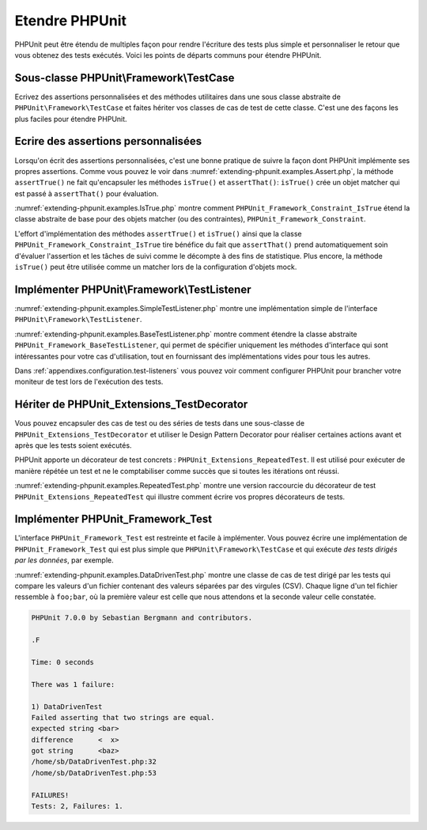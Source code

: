 

.. _extending-phpunit:

===============
Etendre PHPUnit
===============

PHPUnit peut être étendu de multiples façon pour rendre l'écriture des
tests plus simple et personnaliser le retour que vous obtenez des tests
exécutés. Voici les points de départs communs pour étendre PHPUnit.

.. _extending-phpunit.PHPUnit_Framework_TestCase:

Sous-classe PHPUnit\\Framework\\TestCase
########################################

Ecrivez des assertions personnalisées et des méthodes utilitaires dans une sous classe abstraite de
``PHPUnit\Framework\TestCase`` et faites hériter vos classes
de cas de test de cette classe. C'est une des façons les plus faciles pour
étendre PHPUnit.

.. _extending-phpunit.custom-assertions:

Ecrire des assertions personnalisées
####################################

Lorsqu'on écrit des assertions personnalisées, c'est une bonne pratique
de suivre la façon dont PHPUnit implémente ses propres assertions. Comme vous pouvez le voir dans
:numref:`extending-phpunit.examples.Assert.php`, la méthode
``assertTrue()`` ne fait qu'encapsuler les méthodes
``isTrue()`` et ``assertThat()``:
``isTrue()`` crée un objet matcher qui est passé à
``assertThat()`` pour évaluation.

.. code-block:: php
    :caption: Les méthodes assertTrue() et isTrue() de la classe PHPUnit_Framework_Assert
    :name: extending-phpunit.examples.Assert.php

    <?php
    use PHPUnit\Framework\TestCase;

    abstract class PHPUnit_Framework_Assert
    {
        // ...

        /**
         * Asserts that a condition is true.
         *
         * @param  boolean $condition
         * @param  string  $message
         * @throws PHPUnit_Framework_AssertionFailedError
         */
        public static function assertTrue($condition, $message = '')
        {
            self::assertThat($condition, self::isTrue(), $message);
        }

        // ...

        /**
         * Returns a PHPUnit_Framework_Constraint_IsTrue matcher object.
         *
         * @return PHPUnit_Framework_Constraint_IsTrue
         * @since  Method available since Release 3.3.0
         */
        public static function isTrue()
        {
            return new PHPUnit_Framework_Constraint_IsTrue;
        }

        // ...
    }?>

:numref:`extending-phpunit.examples.IsTrue.php` montre comment
``PHPUnit_Framework_Constraint_IsTrue`` étend la classe
abstraite de base pour des objets matcher (ou des contraintes),
``PHPUnit_Framework_Constraint``.

.. code-block:: php
    :caption: La classe PHPUnit_Framework_Constraint_IsTrue
    :name: extending-phpunit.examples.IsTrue.php

    <?php
    use PHPUnit\Framework\TestCase;

    class PHPUnit_Framework_Constraint_IsTrue extends PHPUnit_Framework_Constraint
    {
        /**
         * Evaluates the constraint for parameter $other. Returns true if the
         * constraint is met, false otherwise.
         *
         * @param mixed $other Value or object to evaluate.
         * @return bool
         */
        public function matches($other)
        {
            return $other === true;
        }

        /**
         * Returns a string representation of the constraint.
         *
         * @return string
         */
        public function toString()
        {
            return 'is true';
        }
    }?>

L'effort d'implémentation des méthodes ``assertTrue()`` et
``isTrue()`` ainsi que la classe
``PHPUnit_Framework_Constraint_IsTrue`` tire bénéfice du fait que
``assertThat()`` prend automatiquement soin d'évaluer l'assertion et
les tâches de suivi comme le décompte à des fins de statistique.
Plus encore, la méthode ``isTrue()`` peut être utilisée comme un matcher
lors de la configuration d'objets mock.

.. _extending-phpunit.PHPUnit_Framework_TestListener:

Implémenter PHPUnit\\Framework\\TestListener
############################################

:numref:`extending-phpunit.examples.SimpleTestListener.php`
montre une implémentation simple de l'interface
``PHPUnit\Framework\TestListener``.

.. code-block:: php
    :caption: Un simple moniteur de test
    :name: extending-phpunit.examples.SimpleTestListener.php

    <?php
    use PHPUnit\Framework\TestCase;
    use PHPUnit\Framework\TestListener;

    class SimpleTestListener implements TestListener
    {
        public function addError(PHPUnit_Framework_Test $test, Exception $e, $time)
        {
            printf("Error while running test '%s'.\n", $test->getName());
        }

        public function addFailure(PHPUnit_Framework_Test $test, PHPUnit_Framework_AssertionFailedError $e, $time)
        {
            printf("Test '%s' failed.\n", $test->getName());
        }

        public function addIncompleteTest(PHPUnit_Framework_Test $test, Exception $e, $time)
        {
            printf("Test '%s' is incomplete.\n", $test->getName());
        }

        public function addRiskyTest(PHPUnit_Framework_Test $test, Exception $e, $time)
        {
            printf("Test '%s' is deemed risky.\n", $test->getName());
        }

        public function addSkippedTest(PHPUnit_Framework_Test $test, Exception $e, $time)
        {
            printf("Test '%s' has been skipped.\n", $test->getName());
        }

        public function startTest(PHPUnit_Framework_Test $test)
        {
            printf("Test '%s' started.\n", $test->getName());
        }

        public function endTest(PHPUnit_Framework_Test $test, $time)
        {
            printf("Test '%s' ended.\n", $test->getName());
        }

        public function startTestSuite(PHPUnit_Framework_TestSuite $suite)
        {
            printf("TestSuite '%s' started.\n", $suite->getName());
        }

        public function endTestSuite(PHPUnit_Framework_TestSuite $suite)
        {
            printf("TestSuite '%s' ended.\n", $suite->getName());
        }
    }
    ?>

:numref:`extending-phpunit.examples.BaseTestListener.php`
montre comment étendre la classe abstraite
``PHPUnit_Framework_BaseTestListener``, qui permet de spécifier uniquement les méthodes d'interface
qui sont intéressantes pour votre cas d'utilisation, tout en fournissant des implémentations vides pour
tous les autres.

.. code-block:: php
    :caption: Utiliser BaseTestListener
    :name: extending-phpunit.examples.BaseTestListener.php

    <?php
    use PHPUnit\Framework\TestCase;

    class ShortTestListener extends PHPUnit_Framework_BaseTestListener
    {
        public function endTest(PHPUnit_Framework_Test $test, $time)
        {
            printf("Test '%s' ended.\n", $test->getName());
        }
    }
    ?>

Dans :ref:`appendixes.configuration.test-listeners` vous pouvez voir
comment configurer PHPUnit pour brancher votre moniteur de test lors de l'exécution
des tests.

.. _extending-phpunit.PHPUnit_Extensions_TestDecorator:

Hériter de PHPUnit_Extensions_TestDecorator
###########################################

Vous pouvez encapsuler des cas de test ou des séries de tests dans une
sous-classe de ``PHPUnit_Extensions_TestDecorator`` et utiliser
le Design Pattern Decorator pour réaliser certaines actions avant et après
que les tests soient exécutés.

PHPUnit apporte un décorateur de test concrets :
``PHPUnit_Extensions_RepeatedTest``. Il est utilisé pour
exécuter de manière répétée un test et ne le comptabiliser comme succès que si
toutes les itérations ont réussi.

:numref:`extending-phpunit.examples.RepeatedTest.php`
montre une version raccourcie du décorateur de test ``PHPUnit_Extensions_RepeatedTest``
qui illustre comment écrire vos propres décorateurs de tests.

.. code-block:: php
    :caption: Le décorateur RepeatedTest
    :name: extending-phpunit.examples.RepeatedTest.php

    <?php
    use PHPUnit\Framework\TestCase;

    require_once 'PHPUnit/Extensions/TestDecorator.php';

    class PHPUnit_Extensions_RepeatedTest extends PHPUnit_Extensions_TestDecorator
    {
        private $timesRepeat = 1;

        public function __construct(PHPUnit_Framework_Test $test, $timesRepeat = 1)
        {
            parent::__construct($test);

            if (is_integer($timesRepeat) &&
                $timesRepeat >= 0) {
                $this->timesRepeat = $timesRepeat;
            }
        }

        public function count()
        {
            return $this->timesRepeat * $this->test->count();
        }

        public function run(PHPUnit_Framework_TestResult $result = null)
        {
            if ($result === null) {
                $result = $this->createResult();
            }

            for ($i = 0; $i < $this->timesRepeat && !$result->shouldStop(); $i++) {
                $this->test->run($result);
            }

            return $result;
        }
    }
    ?>

.. _extending-phpunit.PHPUnit_Framework_Test:

Implémenter PHPUnit_Framework_Test
##################################

L'interface ``PHPUnit_Framework_Test`` est restreinte et
facile à implémenter. Vous pouvez écrire une implémentation de
``PHPUnit_Framework_Test`` qui est plus simple que
``PHPUnit\Framework\TestCase`` et qui exécute
*des tests dirigés par les données*, par exemple.

:numref:`extending-phpunit.examples.DataDrivenTest.php`
montre une classe de cas de test dirigé par les tests qui compare les valeurs d'un fichier contenant
des valeurs séparées par des virgules (CSV). Chaque ligne d'un tel fichier ressemble à
``foo;bar``, où la première valeur est celle que nous attendons
et la seconde valeur celle constatée.

.. code-block:: php
    :caption: Un test dirigé par les données
    :name: extending-phpunit.examples.DataDrivenTest.php

    <?php
    use PHPUnit\Framework\TestCase;

    class DataDrivenTest implements PHPUnit_Framework_Test
    {
        private $lines;

        public function __construct($dataFile)
        {
            $this->lines = file($dataFile);
        }

        public function count()
        {
            return 1;
        }

        public function run(PHPUnit_Framework_TestResult $result = null)
        {
            if ($result === null) {
                $result = new PHPUnit_Framework_TestResult;
            }

            foreach ($this->lines as $line) {
                $result->startTest($this);
                PHP_Timer::start();
                $stopTime = null;

                list($expected, $actual) = explode(';', $line);

                try {
                    PHPUnit_Framework_Assert::assertEquals(
                      trim($expected), trim($actual)
                    );
                }

                catch (PHPUnit_Framework_AssertionFailedError $e) {
                    $stopTime = PHP_Timer::stop();
                    $result->addFailure($this, $e, $stopTime);
                }

                catch (Exception $e) {
                    $stopTime = PHP_Timer::stop();
                    $result->addError($this, $e, $stopTime);
                }

                if ($stopTime === null) {
                    $stopTime = PHP_Timer::stop();
                }

                $result->endTest($this, $stopTime);
            }

            return $result;
        }
    }

    $test = new DataDrivenTest('data_file.csv');
    $result = PHPUnit_TextUI_TestRunner::run($test);
    ?>

.. code-block:: bash

    PHPUnit 7.0.0 by Sebastian Bergmann and contributors.

    .F

    Time: 0 seconds

    There was 1 failure:

    1) DataDrivenTest
    Failed asserting that two strings are equal.
    expected string <bar>
    difference      <  x>
    got string      <baz>
    /home/sb/DataDrivenTest.php:32
    /home/sb/DataDrivenTest.php:53

    FAILURES!
    Tests: 2, Failures: 1.


